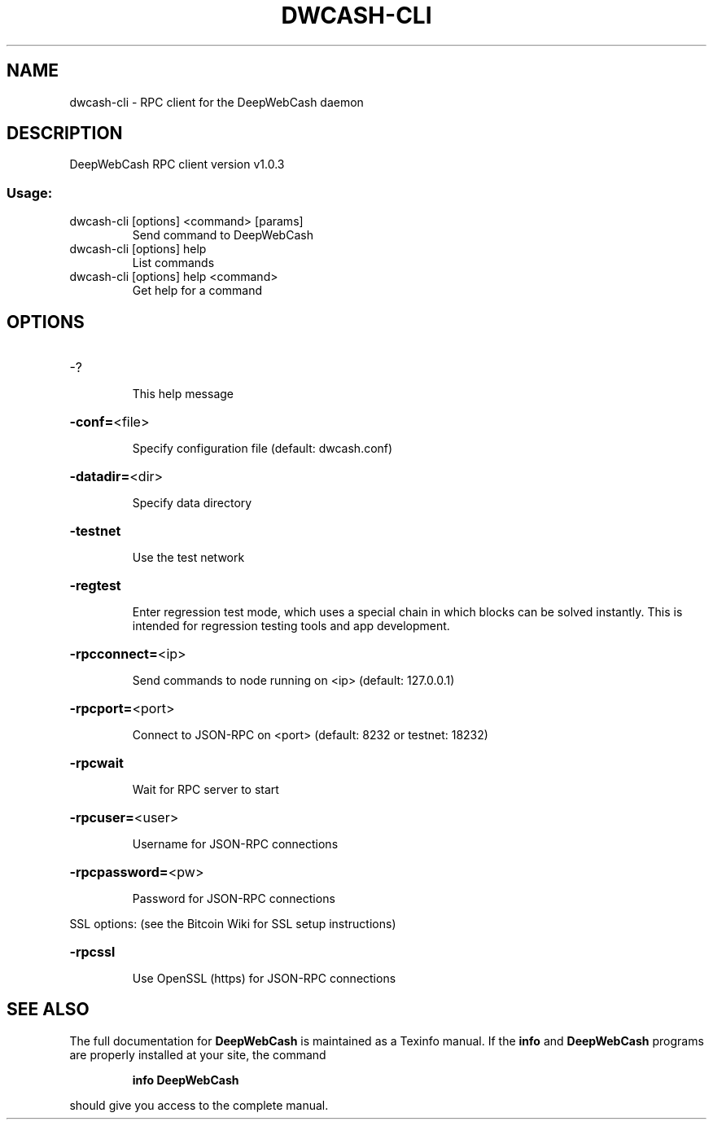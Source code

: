 .\" DO NOT MODIFY THIS FILE!  It was generated by help2man 1.47.3.
.TH DWCASH-CLI "1" "November 2016" "DeepWebCash RPC client version v1.0.3" "User Commands"
.SH NAME
dwcash-cli \- RPC client for the DeepWebCash daemon
.SH DESCRIPTION
DeepWebCash RPC client version v1.0.3
.SS "Usage:"
.TP
dwcash\-cli [options] <command> [params]
Send command to DeepWebCash
.TP
dwcash\-cli [options] help
List commands
.TP
dwcash\-cli [options] help <command>
Get help for a command
.SH OPTIONS
.HP
\-?
.IP
This help message
.HP
\fB\-conf=\fR<file>
.IP
Specify configuration file (default: dwcash.conf)
.HP
\fB\-datadir=\fR<dir>
.IP
Specify data directory
.HP
\fB\-testnet\fR
.IP
Use the test network
.HP
\fB\-regtest\fR
.IP
Enter regression test mode, which uses a special chain in which blocks
can be solved instantly. This is intended for regression testing tools
and app development.
.HP
\fB\-rpcconnect=\fR<ip>
.IP
Send commands to node running on <ip> (default: 127.0.0.1)
.HP
\fB\-rpcport=\fR<port>
.IP
Connect to JSON\-RPC on <port> (default: 8232 or testnet: 18232)
.HP
\fB\-rpcwait\fR
.IP
Wait for RPC server to start
.HP
\fB\-rpcuser=\fR<user>
.IP
Username for JSON\-RPC connections
.HP
\fB\-rpcpassword=\fR<pw>
.IP
Password for JSON\-RPC connections
.PP
SSL options: (see the Bitcoin Wiki for SSL setup instructions)
.HP
\fB\-rpcssl\fR
.IP
Use OpenSSL (https) for JSON\-RPC connections
.SH "SEE ALSO"
The full documentation for
.B DeepWebCash
is maintained as a Texinfo manual.  If the
.B info
and
.B DeepWebCash
programs are properly installed at your site, the command
.IP
.B info DeepWebCash
.PP
should give you access to the complete manual.
